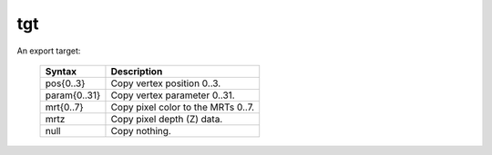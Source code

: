 ..
    **************************************************
    *                                                *
    *   Automatically generated file, do not edit!   *
    *                                                *
    **************************************************

.. _amdgpu_synid_gfx7_tgt:

tgt
===

An export target:

    ================== ===================================
    Syntax             Description
    ================== ===================================
    pos{0..3}          Copy vertex position 0..3.
    param{0..31}       Copy vertex parameter 0..31.
    mrt{0..7}          Copy pixel color to the MRTs 0..7.
    mrtz               Copy pixel depth (Z) data.
    null               Copy nothing.
    ================== ===================================
